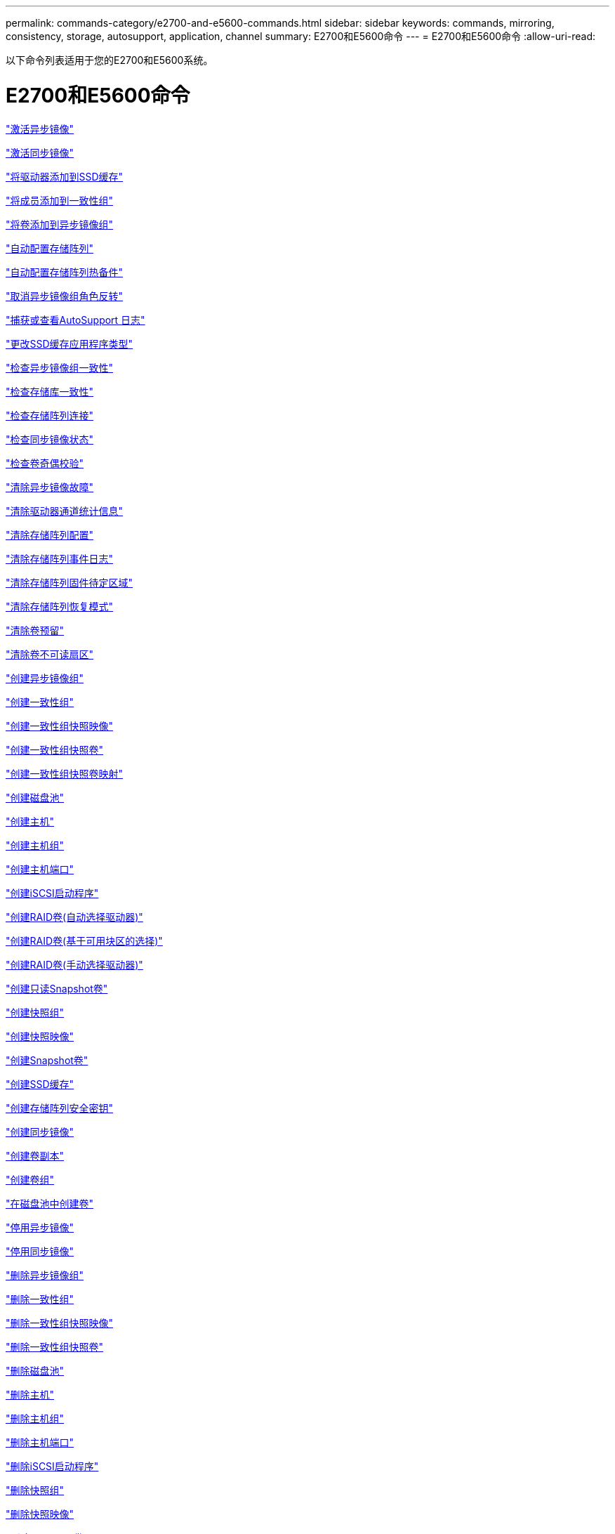 ---
permalink: commands-category/e2700-and-e5600-commands.html 
sidebar: sidebar 
keywords: commands, mirroring, consistency, storage, autosupport, application, channel 
summary: E2700和E5600命令 
---
= E2700和E5600命令
:allow-uri-read: 


[role="lead"]
以下命令列表适用于您的E2700和E5600系统。



= E2700和E5600命令

link:../commands-a-z/activate-asynchronous-mirroring.html["激活异步镜像"]

link:../commands-a-z/activate-synchronous-mirroring.html["激活同步镜像"]

link:../commands-a-z/add-drives-to-ssd-cache.html["将驱动器添加到SSD缓存"]

link:../commands-a-z/set-consistencygroup-addcgmembervolume.html["将成员添加到一致性组"]

link:../commands-a-z/add-volume-asyncmirrorgroup.html["将卷添加到异步镜像组"]

link:../commands-a-z/autoconfigure-storagearray.html["自动配置存储阵列"]

link:../commands-a-z/autoconfigure-storagearray-hotspares.html["自动配置存储阵列热备件"]

link:../commands-a-z/stop-asyncmirrorgroup-rolechange.html["取消异步镜像组角色反转"]

link:../commands-a-z/smcli-autosupportlog.html["捕获或查看AutoSupport 日志"]

link:../commands-a-z/change-ssd-cache-application-type.html["更改SSD缓存应用程序类型"]

link:../commands-a-z/check-asyncmirrorgroup-repositoryconsistency.html["检查异步镜像组一致性"]

link:../commands-a-z/check-repositoryconsistency.html["检查存储库一致性"]

link:../commands-a-z/check-storagearray-connectivity.html["检查存储阵列连接"]

link:../commands-a-z/check-syncmirror.html["检查同步镜像状态"]

link:../commands-a-z/check-volume-parity.html["检查卷奇偶校验"]

link:../commands-a-z/clear-asyncmirrorfault.html["清除异步镜像故障"]

link:../commands-a-z/clear-alldrivechannels-stats.html["清除驱动器通道统计信息"]

link:../commands-a-z/clear-storagearray-configuration.html["清除存储阵列配置"]

link:../commands-a-z/clear-storagearray-eventlog.html["清除存储阵列事件日志"]

link:../commands-a-z/clear-storagearray-firmwarependingarea.html["清除存储阵列固件待定区域"]

link:../commands-a-z/clear-storagearray-recoverymode.html["清除存储阵列恢复模式"]

link:../commands-a-z/clear-volume-reservations.html["清除卷预留"]

link:../commands-a-z/clear-volume-unreadablesectors.html["清除卷不可读扇区"]

link:../commands-a-z/create-asyncmirrorgroup.html["创建异步镜像组"]

link:../commands-a-z/create-consistencygroup.html["创建一致性组"]

link:../commands-a-z/create-cgsnapimage-consistencygroup.html["创建一致性组快照映像"]

link:../commands-a-z/create-cgsnapvolume.html["创建一致性组快照卷"]

link:../commands-a-z/create-mapping-cgsnapvolume.html["创建一致性组快照卷映射"]

link:../commands-a-z/create-diskpool.html["创建磁盘池"]

link:../commands-a-z/create-host.html["创建主机"]

link:../commands-a-z/create-hostgroup.html["创建主机组"]

link:../commands-a-z/create-hostport.html["创建主机端口"]

link:../commands-a-z/create-iscsiinitiator.html["创建iSCSI启动程序"]

link:../commands-a-z/create-raid-volume-automatic-drive-select.html["创建RAID卷(自动选择驱动器)"]

link:../commands-a-z/create-raid-volume-free-extent-based-select.html["创建RAID卷(基于可用块区的选择)"]

link:../commands-a-z/create-raid-volume-manual-drive-select.html["创建RAID卷(手动选择驱动器)"]

link:../commands-a-z/create-read-only-snapshot-volume.html["创建只读Snapshot卷"]

link:../commands-a-z/create-snapgroup.html["创建快照组"]

link:../commands-a-z/create-snapimage.html["创建快照映像"]

link:../commands-a-z/create-snapshot-volume.html["创建Snapshot卷"]

link:../commands-a-z/create-ssdcache.html["创建SSD缓存"]

link:../commands-a-z/create-storagearray-securitykey.html["创建存储阵列安全密钥"]

link:../commands-a-z/create-syncmirror.html["创建同步镜像"]

link:../commands-a-z/create-volumecopy.html["创建卷副本"]

link:../commands-a-z/create-volumegroup.html["创建卷组"]

link:../commands-a-z/create-volume-diskpool.html["在磁盘池中创建卷"]

link:../commands-a-z/deactivate-storagearray.html["停用异步镜像"]

link:../commands-a-z/deactivate-storagearray-feature.html["停用同步镜像"]

link:../commands-a-z/delete-asyncmirrorgroup.html["删除异步镜像组"]

link:../commands-a-z/delete-consistencygroup.html["删除一致性组"]

link:../commands-a-z/delete-cgsnapimage-consistencygroup.html["删除一致性组快照映像"]

link:../commands-a-z/delete-sgsnapvolume.html["删除一致性组快照卷"]

link:../commands-a-z/delete-diskpool.html["删除磁盘池"]

link:../commands-a-z/delete-host.html["删除主机"]

link:../commands-a-z/delete-hostgroup.html["删除主机组"]

link:../commands-a-z/delete-hostport.html["删除主机端口"]

link:../commands-a-z/delete-iscsiinitiator.html["删除iSCSI启动程序"]

link:../commands-a-z/delete-snapgroup.html["删除快照组"]

link:../commands-a-z/delete-snapimage.html["删除快照映像"]

link:../commands-a-z/delete-snapvolume.html["删除Snapshot卷"]

link:../commands-a-z/delete-ssdcache.html["删除SSD缓存"]

link:../commands-a-z/delete-volume.html["删除卷"]

link:../commands-a-z/delete-volume-from-disk-pool.html["从磁盘池中删除卷"]

link:../commands-a-z/delete-volumegroup.html["删除卷组"]

link:../commands-a-z/diagnose-controller.html["诊断控制器"]

link:../commands-a-z/diagnose-controller.html["诊断控制器"]

link:../commands-a-z/diagnose-controller-iscsihostport.html["诊断控制器iSCSI主机缆线"]

link:../commands-a-z/diagnose-syncmirror.html["诊断同步镜像"]

link:../commands-a-z/disable-storagearray-externalkeymanagement-file.html["禁用外部安全密钥管理"]

link:../commands-a-z/disable-storagearray.html["禁用存储阵列功能"]

link:../commands-a-z/smcli-autosupportschedule-show.html["显示AutoSupport 消息收集计划"]

link:../commands-a-z/smcli-autosupportconfig-show.html["显示AutoSupport 捆绑包收集设置"]

link:../commands-a-z/download-drive-firmware.html["下载驱动器固件"]

link:../commands-a-z/download-tray-firmware-file.html["下载环境卡固件"]

link:../commands-a-z/download-storagearray-drivefirmware-file.html["下载存储阵列驱动器固件"]

link:../commands-a-z/download-storagearray-firmware.html["下载存储阵列固件/NVSRAM"]

link:../commands-a-z/download-storagearray-nvsram.html["下载存储阵列NVSRAM"]

link:../commands-a-z/download-tray-configurationsettings.html["下载托盘配置设置"]

link:../commands-a-z/enable-controller-datatransfer.html["启用控制器数据传输"]

link:../commands-a-z/enable-diskpool-security.html["启用磁盘池安全性"]

link:../commands-a-z/enable-storagearray-externalkeymanagement-file.html["启用外部安全密钥管理"]

link:../commands-a-z/set-storagearray-odxenabled.html["启用或禁用 ODX"]

link:../commands-a-z/smcli-enable-autosupportfeature.html["在EMW管理域级别启用或禁用AutoSupport ..."]

link:../commands-a-z/smcli-enable-disable-autosupportondemand.html["在EMW...上启用或禁用AutoSupport OnDemand功能"]

link:../commands-a-z/smcli-enable-disable-autosupportremotediag.html["要启用或禁用AutoSupport 按需远程诊断功能、请访问..."]

link:../commands-a-z/set-storagearray-vaaienabled.html["启用或禁用VAAI"]

link:../commands-a-z/enable-storagearray-feature-file.html["启用存储阵列功能"]

link:../commands-a-z/enable-volumegroup-security.html["启用卷组安全性"]

link:../commands-a-z/establish-asyncmirror-volume.html["建立异步镜像对"]

link:../commands-a-z/export-storagearray-securitykey.html["导出存储阵列安全密钥"]

link:../commands-a-z/import-storagearray-securitykey-file.html["导入存储阵列安全密钥"]

link:../commands-a-z/start-increasevolumecapacity-volume.html["增加磁盘池或卷组中卷的容量..."]

link:../commands-a-z/start-volume-initialize.html["初始化精简卷"]

link:../commands-a-z/load-storagearray-dbmdatabase.html["加载存储阵列DBM数据库"]

link:../commands-a-z/recopy-volumecopy-target.html["重新复制卷副本"]

link:../commands-a-z/recover-disabled-driveports.html["恢复已禁用的驱动器端口"]

link:../commands-a-z/recover-volume.html["恢复RAID卷"]

link:../commands-a-z/recover-sasport-miswire.html["恢复SAS端口连线错误"]

link:../commands-a-z/recreate-storagearray-mirrorrepository.html["重新创建同步镜像存储库卷"]

link:../commands-a-z/reduce-disk-pool-capacity.html["减少磁盘池容量"]

link:../commands-a-z/remove-drives-from-ssd-cache.html["从SSD缓存中删除驱动器"]

link:../commands-a-z/remove-asyncmirrorgroup.html["从异步镜像组中删除不完整的异步镜像对"]

link:../commands-a-z/remove-member-volume-from-consistency-group.html["从一致性组中删除成员卷"]

link:../commands-a-z/remove-syncmirror.html["删除同步镜像"]

link:../commands-a-z/remove-volumecopy-target.html["删除卷副本"]

link:../commands-a-z/remove-volume-asyncmirrorgroup.html["从异步镜像组中删除卷"]

link:../commands-a-z/remove-lunmapping.html["删除卷LUN映射"]

link:../commands-a-z/set-snapvolume.html["重命名快照卷"]

link:../commands-a-z/rename-ssd-cache.html["重命名SSD缓存"]

link:../commands-a-z/repair-volume-parity.html["修复卷奇偶校验"]

link:../commands-a-z/replace-drive-replacementdrive.html["更换驱动器"]

link:../commands-a-z/reset-storagearray-arvmstats-asyncmirrorgroup.html["重置异步镜像组统计信息"]

link:../commands-a-z/smcli-autosupportschedule-reset.html["重置AutoSupport 消息收集计划"]

link:../commands-a-z/reset-controller.html["重置控制器"]

link:../commands-a-z/reset-drive.html["重置驱动器"]

link:../commands-a-z/reset-iscsiipaddress.html["重置iSCSI IP地址"]

link:../commands-a-z/reset-storagearray-diagnosticdata.html["重置存储阵列诊断数据"]

link:../commands-a-z/reset-storagearray-ibstatsbaseline.html["重置存储阵列InfiniBand统计信息基线"]

link:../commands-a-z/reset-storagearray-iscsistatsbaseline.html["重置存储阵列iSCSI基线"]

link:../commands-a-z/reset-storagearray-iserstatsbaseline.html["重置存储阵列iSER基线"]

link:../commands-a-z/reset-storagearray-rlsbaseline.html["重置存储阵列RLS基线"]

link:../commands-a-z/reset-storagearray-sasphybaseline.html["重置存储阵列SAS PHY基线"]

link:../commands-a-z/reset-storagearray-socbaseline.html["重置存储阵列SOC基线"]

link:../commands-a-z/reset-storagearray-volumedistribution.html["重置存储阵列卷分布"]

link:../commands-a-z/resume-asyncmirrorgroup.html["恢复异步镜像组"]

link:../commands-a-z/resume-cgsnapvolume.html["恢复一致性组快照卷"]

link:../commands-a-z/resume-snapimage-rollback.html["恢复快照映像回滚"]

link:../commands-a-z/resume-snapvolume.html["恢复快照卷"]

link:../commands-a-z/resume-ssdcache.html["恢复SSD缓存"]

link:../commands-a-z/resume-syncmirror.html["恢复同步镜像"]

link:../commands-a-z/revive-drive.html["恢复驱动器"]

link:../commands-a-z/revive-snapgroup.html["恢复快照组"]

link:../commands-a-z/revive-snapvolume.html["恢复快照卷"]

link:../commands-a-z/revive-volumegroup.html["恢复卷组"]

link:../commands-a-z/save-storagearray-arvmstats-asyncmirrorgroup.html["保存异步镜像组统计信息"]

link:../commands-a-z/save-controller-nvsram-file.html["保存控制器NVSRAM"]

link:../commands-a-z/save-drivechannel-faultdiagnostics-file.html["保存驱动器通道故障隔离诊断状态"]

link:../commands-a-z/save-alldrives-logfile.html["保存驱动器日志"]

link:../commands-a-z/save-ioclog.html["保存输入输出控制器(IOC)转储"]

link:../commands-a-z/save-storagearray-autoloadbalancestatistics-file.html["保存自动负载平衡统计信息"]

link:../commands-a-z/save-storagearray-configuration.html["保存存储阵列配置"]

link:../commands-a-z/save-storagearray-controllerhealthimage.html["保存存储阵列控制器运行状况映像"]

link:../commands-a-z/save-storagearray-dbmdatabase.html["保存存储阵列DBM数据库"]

link:../commands-a-z/save-storagearray-dbmvalidatorinfo.html["保存存储阵列DBM验证程序信息文件"]

link:../commands-a-z/save-storage-array-diagnostic-data.html["保存存储阵列诊断数据"]

link:../commands-a-z/save-storagearray-warningevents.html["保存存储阵列事件"]

link:../commands-a-z/save-storagearray-firmwareinventory.html["保存存储阵列固件清单"]

link:../commands-a-z/save-storagearray-ibstats.html["保存存储阵列InfiniBand统计信息"]

link:../commands-a-z/save-storagearray-iscsistatistics.html["保存存储阵列iSCSI统计信息"]

link:../commands-a-z/save-storagearray-iserstatistics.html["保存存储阵列iSER统计信息"]

link:../commands-a-z/save-storagearray-performancestats.html["保存存储阵列性能统计信息"]

link:../commands-a-z/save-storagearray-rlscounts.html["保存存储阵列RLS计数"]

link:../commands-a-z/save-storagearray-sasphycounts.html["保存存储阵列SAS PHY计数"]

link:../commands-a-z/save-storagearray-soccounts.html["保存存储阵列SOC计数"]

link:../commands-a-z/save-storagearray-statecapture.html["保存存储阵列状态捕获"]

link:../commands-a-z/save-storagearray-supportdata.html["保存存储阵列支持数据"]

link:../commands-a-z/save-alltrays-logfile.html["保存托盘日志"]

link:../commands-a-z/smcli-supportbundle-schedule.html["计划自动支持包收集配置"]

link:../commands-a-z/set-asyncmirrorgroup.html["设置异步镜像组"]

link:../commands-a-z/set-consistency-group-attributes.html["设置一致性组属性"]

link:../commands-a-z/set-cgsnapvolume.html["设置一致性组快照卷"]

link:../commands-a-z/set-controller.html["设置控制器"]

link:../commands-a-z/set-controller-dnsservers.html["设置控制器DNS设置"]

link:../commands-a-z/set-controller-ntpservers.html["设置控制器NTP设置"]

link:../commands-a-z/set-controller-service-action-allowed-indicator.html["设置允许控制器维护操作指示符"]

link:../commands-a-z/set-disk-pool.html["设置磁盘池"]

link:../commands-a-z/set-disk-pool-modify-disk-pool.html["设置磁盘池(修改磁盘池)"]

link:../commands-a-z/set-tray-drawer.html["设置允许执行抽盒维护操作指示符"]

link:../commands-a-z/set-drivechannel.html["设置驱动器通道状态"]

link:../commands-a-z/set-drive-hotspare.html["设置驱动器热备用磁盘"]

link:../commands-a-z/set-drive-serviceallowedindicator.html["设置允许执行的驱动器维护操作指示符"]

link:../commands-a-z/set-drive-operationalstate.html["设置驱动器状态"]

link:../commands-a-z/set-event-alert.html["设置事件警报筛选"]

link:../commands-a-z/set-drive-securityid.html["设置FIPS驱动器安全标识符"]

link:../commands-a-z/set-drive-nativestate.html["将外部驱动器设置为原生"]

link:../commands-a-z/set-host.html["设置主机"]

link:../commands-a-z/set-hostchannel.html["设置主机通道"]

link:../commands-a-z/set-hostgroup.html["设置主机组"]

link:../commands-a-z/set-hostport.html["设置主机端口"]

link:../commands-a-z/set-storagearray-securitykey.html["设置内部存储阵列安全密钥"]

link:../commands-a-z/set-iscsiinitiator.html["设置iSCSI启动程序"]

link:../commands-a-z/set-iscsitarget.html["设置iSCSI目标属性"]

link:../commands-a-z/set-isertarget.html["设置iSER目标"]

link:../commands-a-z/set-snapvolume-converttoreadwrite.html["将只读Snapshot卷设置为读/写卷"]

link:../commands-a-z/set-session-erroraction.html["设置会话"]

link:../commands-a-z/set-snapgroup.html["设置快照组属性"]

link:../commands-a-z/set-snapgroup-mediascanenabled.html["设置Snapshot组介质扫描"]

link:../commands-a-z/set-snapgroup-increase-decreaserepositorycapacity.html["设置Snapshot组存储库卷容量"]

link:../commands-a-z/set-snapgroup-enableschedule.html["设置Snapshot组计划"]

link:../commands-a-z/set-snapvolume-mediascanenabled.html["设置Snapshot卷介质扫描"]

link:../commands-a-z/set-snapvolume-increase-decreaserepositorycapacity.html["设置Snapshot卷存储库卷容量"]

link:../commands-a-z/set-volume-ssdcacheenabled.html["为卷设置SSD缓存"]

link:../commands-a-z/set-storagearray.html["设置存储阵列"]

link:../commands-a-z/set-storagearray-controllerhealthimageallowoverwrite.html["设置存储阵列控制器运行状况映像允许覆盖"]

link:../commands-a-z/set-storagearray-autoloadbalancingenable.html["将存储阵列设置为启用或禁用自动负载平衡..."]

link:../commands-a-z/set-storagearray-icmppingresponse.html["设置存储阵列ICMP响应"]

link:../commands-a-z/set-storagearray-isnsregistration.html["设置存储阵列iSNS注册"]

link:../commands-a-z/set-storagearray-isnsipv4configurationmethod.html["设置存储阵列iSNS服务器IPv4地址"]

link:../commands-a-z/set-storagearray-isnsipv6address.html["设置存储阵列iSNS服务器IPv6地址"]

link:../commands-a-z/set-storagearray-isnslisteningport.html["设置存储阵列iSNS服务器侦听端口"]

link:../commands-a-z/set-storagearray-isnsserverrefresh.html["设置存储阵列iSNS服务器刷新"]

link:../commands-a-z/set-storagearray-learncycledate-controller.html["设置存储阵列控制器电池学习周期"]

link:../commands-a-z/set-storagearray-redundancymode.html["设置存储阵列冗余模式"]

link:../commands-a-z/set-storagearray-time.html["设置存储阵列时间"]

link:../commands-a-z/set-storagearray-traypositions.html["设置存储阵列托盘位置"]

link:../commands-a-z/set-storagearray-unnameddiscoverysession.html["设置存储阵列未命名的发现会话"]

link:../commands-a-z/set-syncmirror.html["设置同步镜像"]

link:../commands-a-z/set-thin-volume-attributes.html["设置精简卷属性"]

link:../commands-a-z/set-tray-identification.html["设置托盘标识"]

link:../commands-a-z/set-tray-serviceallowedindicator.html["设置允许托盘维护操作指示符"]

link:../commands-a-z/set-volumes.html["为磁盘池中的卷设置卷属性..."]

link:../commands-a-z/set-volume-group-attributes-for-volume-in-a-volume-group.html["为卷组中的卷设置卷属性..."]

link:../commands-a-z/set-volumecopy-target.html["设置卷副本"]

link:../commands-a-z/set-volumegroup.html["设置卷组"]

link:../commands-a-z/set-volumegroup-forcedstate.html["设置卷组强制状态"]

link:../commands-a-z/set-volume-logicalunitnumber.html["设置卷映射"]

link:../commands-a-z/show-asyncmirrorgroup-summary.html["显示异步镜像组"]

link:../commands-a-z/show-asyncmirrorgroup-synchronizationprogress.html["显示异步镜像组同步进度"]

link:../commands-a-z/show-storagearray-autosupport.html["显示AutoSupport 配置(适用于E2800或E5700存储阵列)"]

link:../commands-a-z/show-blockedeventalertlist.html["显示阻止的事件"]

link:../commands-a-z/show-consistencygroup.html["显示一致性组"]

link:../commands-a-z/show-cgsnapimage.html["显示一致性组快照映像"]

link:../commands-a-z/show-controller.html["显示控制器"]

link:../commands-a-z/show-controller-nvsram.html["显示控制器NVSRAM"]

link:../commands-a-z/show-iscsisessions.html["显示当前iSCSI会话"]

link:../commands-a-z/show-diskpool.html["显示磁盘池"]

link:../commands-a-z/show-alldrives.html["显示驱动器"]

link:../commands-a-z/show-drivechannel-stats.html["显示驱动器通道统计信息"]

link:../commands-a-z/show-alldrives-downloadprogress.html["显示驱动器下载进度"]

link:../commands-a-z/show-alldrives-performancestats.html["显示驱动器性能统计信息"]

link:../commands-a-z/show-allhostports.html["显示主机端口"]

link:../commands-a-z/show-replaceabledrives.html["显示可更换驱动器"]

link:../commands-a-z/show-snapgroup.html["显示快照组"]

link:../commands-a-z/show-snapimage.html["显示快照映像"]

link:../commands-a-z/show-snapvolume.html["显示Snapshot卷"]

link:../commands-a-z/show-ssd-cache.html["显示SSD缓存"]

link:../commands-a-z/show-ssd-cache-statistics.html["显示SSD缓存统计信息"]

link:../commands-a-z/show-storagearray.html["显示存储阵列"]

link:../commands-a-z/show-storagearray-autoconfiguration.html["显示存储阵列自动配置"]

link:../commands-a-z/show-storagearray-controllerhealthimage.html["显示存储阵列控制器运行状况映像"]

link:../commands-a-z/show-storagearray-dbmdatabase.html["显示存储阵列DBM数据库"]

link:../commands-a-z/show-storagearray-hosttopology.html["显示存储阵列主机拓扑"]

link:../commands-a-z/show-storagearray-lunmappings.html["显示存储阵列LUN映射"]

link:../commands-a-z/show-storagearray-iscsinegotiationdefaults.html["显示存储阵列协商默认值"]

link:../commands-a-z/show-storagearray-odxsetting.html["显示存储阵列ODX设置"]

link:../commands-a-z/show-storagearray-powerinfo.html["显示存储阵列电源信息"]

link:../commands-a-z/show-storagearray-unconfigurediscsiinitiators.html["显示存储阵列未配置的iSCSI启动程序"]

link:../commands-a-z/show-storagearray-unreadablesectors.html["显示存储阵列无法读取的扇区"]

link:../commands-a-z/show-textstring.html["显示字符串"]

link:../commands-a-z/show-syncmirror-candidates.html["显示同步镜像卷候选项"]

link:../commands-a-z/show-syncmirror-synchronizationprogress.html["显示同步镜像卷同步进度"]

link:../commands-a-z/show-volume.html["显示精简卷"]

link:../commands-a-z/show-volume-summary.html["显示卷"]

link:../commands-a-z/show-volume-actionprogress.html["显示卷操作进度"]

link:../commands-a-z/show-volumecopy.html["显示卷副本"]

link:../commands-a-z/show-volumecopy-sourcecandidates.html["显示卷副本源候选项"]

link:../commands-a-z/show-volumecopy-source-targetcandidates.html["显示卷副本目标候选项"]

link:../commands-a-z/show-volumegroup.html["显示卷组"]

link:../commands-a-z/show-volumegroup-exportdependencies.html["显示卷组导出依赖关系"]

link:../commands-a-z/show-volumegroup-importdependencies.html["显示卷组导入依赖关系"]

link:../commands-a-z/show-volume-performancestats.html["显示卷性能统计信息"]

link:../commands-a-z/show-volume-reservations.html["显示卷预留"]

link:../commands-a-z/smcli-autosupportconfig.html["指定AutoSupport 交付方法"]

link:../commands-a-z/start-asyncmirrorgroup-synchronize.html["启动异步镜像同步"]

link:../commands-a-z/smcli-autosupportconfig.html["指定AutoSupport 交付方法"]

link:../commands-a-z/start-cgsnapimage-rollback.html["启动一致性组快照回滚"]

link:../commands-a-z/start-controller.html["启动控制器跟踪"]

link:../commands-a-z/start-diskpool-locate.html["启动磁盘池定位"]

link:../commands-a-z/start-drivechannel-faultdiagnostics.html["启动驱动器通道故障隔离诊断"]

link:../commands-a-z/start-drivechannel-locate.html["启动驱动器通道定位"]

link:../commands-a-z/start-drive-initialize.html["启动驱动器初始化"]

link:../commands-a-z/start-drive-locate.html["启动驱动器定位"]

link:../commands-a-z/start-drive-reconstruct.html["启动驱动器重建"]

link:../commands-a-z/start-ioclog.html["启动输入输出控制器(IOC)转储"]

link:../commands-a-z/start-controller-iscsihostport-dhcprefresh.html["启动iSCSI DHCP刷新"]

link:../commands-a-z/start-secureerase-drive.html["启动FDE安全驱动器擦除"]

link:../commands-a-z/start-snapimage-rollback.html["启动快照映像回滚"]

link:../commands-a-z/start-ssdcache-locate.html["启动SSD缓存定位"]

link:../commands-a-z/start-ssdcache-performancemodeling.html["启动SSD缓存性能建模"]

link:../commands-a-z/start-storagearray-configdbdiagnostic.html["启动存储阵列配置数据库诊断"]

link:../commands-a-z/start-storagearray-controllerhealthimage-controller.html["启动存储阵列控制器运行状况映像"]

link:../commands-a-z/start-storagearray-isnsserverrefresh.html["启动存储阵列iSNS服务器刷新"]

link:../commands-a-z/start-storagearray-locate.html["启动storage array locate"]

link:../commands-a-z/start-syncmirror-primary-synchronize.html["启动同步镜像同步"]

link:../commands-a-z/start-tray-locate.html["启动托盘定位"]

link:../commands-a-z/start-volumegroup-defragment.html["启动卷组碎片整理"]

link:../commands-a-z/start-volumegroup-export.html["启动卷组导出"]

link:../commands-a-z/start-volumegroup-import.html["启动卷组导入"]

link:../commands-a-z/start-volumegroup-locate.html["启动卷组定位"]

link:../commands-a-z/start-volume-initialization.html["启动卷初始化"]

link:../commands-a-z/stop-cgsnapimage-rollback.html["停止一致性组快照回滚"]

link:../commands-a-z/stop-cgsnapvolume.html["停止一致性组快照卷"]

link:../commands-a-z/stop-diskpool-locate.html["停止磁盘池定位"]

link:../commands-a-z/stop-drivechannel-faultdiagnostics.html["停止驱动器通道故障隔离诊断"]

link:../commands-a-z/stop-drivechannel-locate.html["停止驱动器通道定位"]

link:../commands-a-z/stop-drive-locate.html["停止驱动器定位"]

link:../commands-a-z/stop-drive-replace.html["停止驱动器更换"]

link:../commands-a-z/stop-consistencygroup-pendingsnapimagecreation.html["停止一致性组上的待定快照映像"]

link:../commands-a-z/stop-pendingsnapimagecreation.html["停止快照组待定快照映像"]

link:../commands-a-z/stop-snapimage-rollback.html["停止快照映像回滚"]

link:../commands-a-z/stop-snapvolume.html["停止Snapshot卷"]

link:../commands-a-z/stop-ssdcache-locate.html["停止SSD缓存定位"]

link:../commands-a-z/stop-ssdcache-performancemodeling.html["停止SSD缓存性能建模"]

link:../commands-a-z/stop-storagearray-configdbdiagnostic.html["停止存储阵列配置数据库诊断"]

link:../commands-a-z/stop-storagearray-drivefirmwaredownload.html["停止存储阵列驱动器固件下载"]

link:../commands-a-z/stop-storagearray-iscsisession.html["停止存储阵列iSCSI会话"]

link:../commands-a-z/stop-storagearray-locate.html["停止存储阵列定位"]

link:../commands-a-z/stop-tray-locate.html["停止托盘定位"]

link:../commands-a-z/stop-volumecopy-target-source.html["停止卷复制"]

link:../commands-a-z/stop-volumegroup-locate.html["停止卷组查找"]

link:../commands-a-z/suspend-asyncmirrorgroup.html["暂停异步镜像组"]

link:../commands-a-z/suspend-ssdcache.html["暂停SSD缓存"]

link:../commands-a-z/suspend-syncmirror-primaries.html["暂停同步镜像"]

link:../commands-a-z/smcli-alerttest.html["测试警报"]

link:../commands-a-z/diagnose-asyncmirrorgroup.html["测试异步镜像组连接"]

link:../commands-a-z/smcli-autosupportconfig-test.html["测试AutoSupport 配置"]

link:../commands-a-z/validate-storagearray-securitykey.html["验证存储阵列安全密钥"]

